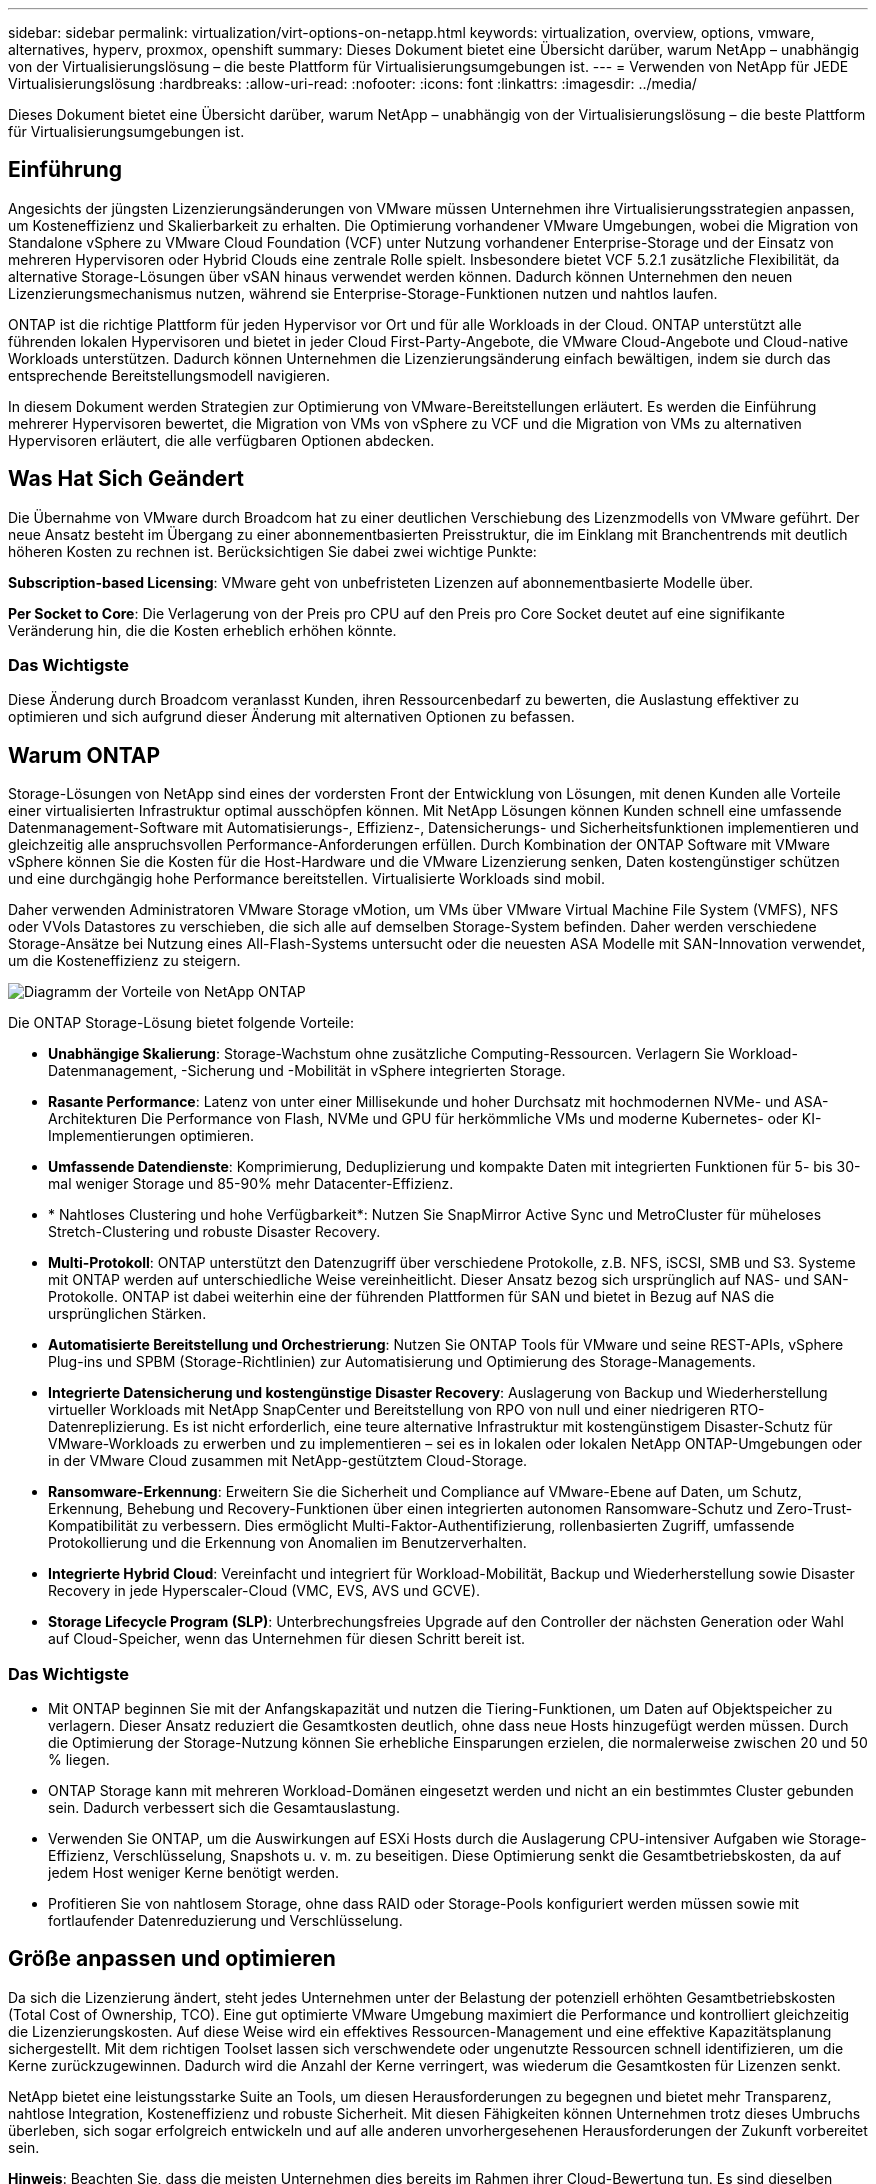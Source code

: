 ---
sidebar: sidebar 
permalink: virtualization/virt-options-on-netapp.html 
keywords: virtualization, overview, options, vmware, alternatives, hyperv, proxmox, openshift 
summary: Dieses Dokument bietet eine Übersicht darüber, warum NetApp – unabhängig von der Virtualisierungslösung – die beste Plattform für Virtualisierungsumgebungen ist. 
---
= Verwenden von NetApp für JEDE Virtualisierungslösung
:hardbreaks:
:allow-uri-read: 
:nofooter: 
:icons: font
:linkattrs: 
:imagesdir: ../media/


[role="lead"]
Dieses Dokument bietet eine Übersicht darüber, warum NetApp – unabhängig von der Virtualisierungslösung – die beste Plattform für Virtualisierungsumgebungen ist.



== Einführung

Angesichts der jüngsten Lizenzierungsänderungen von VMware müssen Unternehmen ihre Virtualisierungsstrategien anpassen, um Kosteneffizienz und Skalierbarkeit zu erhalten. Die Optimierung vorhandener VMware Umgebungen, wobei die Migration von Standalone vSphere zu VMware Cloud Foundation (VCF) unter Nutzung vorhandener Enterprise-Storage und der Einsatz von mehreren Hypervisoren oder Hybrid Clouds eine zentrale Rolle spielt. Insbesondere bietet VCF 5.2.1 zusätzliche Flexibilität, da alternative Storage-Lösungen über vSAN hinaus verwendet werden können. Dadurch können Unternehmen den neuen Lizenzierungsmechanismus nutzen, während sie Enterprise-Storage-Funktionen nutzen und nahtlos laufen.

ONTAP ist die richtige Plattform für jeden Hypervisor vor Ort und für alle Workloads in der Cloud. ONTAP unterstützt alle führenden lokalen Hypervisoren und bietet in jeder Cloud First-Party-Angebote, die VMware Cloud-Angebote und Cloud-native Workloads unterstützen. Dadurch können Unternehmen die Lizenzierungsänderung einfach bewältigen, indem sie durch das entsprechende Bereitstellungsmodell navigieren.

In diesem Dokument werden Strategien zur Optimierung von VMware-Bereitstellungen erläutert. Es werden die Einführung mehrerer Hypervisoren bewertet, die Migration von VMs von vSphere zu VCF und die Migration von VMs zu alternativen Hypervisoren erläutert, die alle verfügbaren Optionen abdecken.



== Was Hat Sich Geändert

Die Übernahme von VMware durch Broadcom hat zu einer deutlichen Verschiebung des Lizenzmodells von VMware geführt. Der neue Ansatz besteht im Übergang zu einer abonnementbasierten Preisstruktur, die im Einklang mit Branchentrends mit deutlich höheren Kosten zu rechnen ist. Berücksichtigen Sie dabei zwei wichtige Punkte:

*Subscription-based Licensing*: VMware geht von unbefristeten Lizenzen auf abonnementbasierte Modelle über.

*Per Socket to Core*: Die Verlagerung von der Preis pro CPU auf den Preis pro Core Socket deutet auf eine signifikante Veränderung hin, die die Kosten erheblich erhöhen könnte.



=== Das Wichtigste

Diese Änderung durch Broadcom veranlasst Kunden, ihren Ressourcenbedarf zu bewerten, die Auslastung effektiver zu optimieren und sich aufgrund dieser Änderung mit alternativen Optionen zu befassen.



== Warum ONTAP

Storage-Lösungen von NetApp sind eines der vordersten Front der Entwicklung von Lösungen, mit denen Kunden alle Vorteile einer virtualisierten Infrastruktur optimal ausschöpfen können. Mit NetApp Lösungen können Kunden schnell eine umfassende Datenmanagement-Software mit Automatisierungs-, Effizienz-, Datensicherungs- und Sicherheitsfunktionen implementieren und gleichzeitig alle anspruchsvollen Performance-Anforderungen erfüllen. Durch Kombination der ONTAP Software mit VMware vSphere können Sie die Kosten für die Host-Hardware und die VMware Lizenzierung senken, Daten kostengünstiger schützen und eine durchgängig hohe Performance bereitstellen. Virtualisierte Workloads sind mobil.

Daher verwenden Administratoren VMware Storage vMotion, um VMs über VMware Virtual Machine File System (VMFS), NFS oder VVols Datastores zu verschieben, die sich alle auf demselben Storage-System befinden. Daher werden verschiedene Storage-Ansätze bei Nutzung eines All-Flash-Systems untersucht oder die neuesten ASA Modelle mit SAN-Innovation verwendet, um die Kosteneffizienz zu steigern.

image:virt-options-image1.png["Diagramm der Vorteile von NetApp ONTAP"]

Die ONTAP Storage-Lösung bietet folgende Vorteile:

* *Unabhängige Skalierung*: Storage-Wachstum ohne zusätzliche Computing-Ressourcen. Verlagern Sie Workload-Datenmanagement, -Sicherung und -Mobilität in vSphere integrierten Storage.
* *Rasante Performance*: Latenz von unter einer Millisekunde und hoher Durchsatz mit hochmodernen NVMe- und ASA-Architekturen Die Performance von Flash, NVMe und GPU für herkömmliche VMs und moderne Kubernetes- oder KI-Implementierungen optimieren.
* *Umfassende Datendienste*: Komprimierung, Deduplizierung und kompakte Daten mit integrierten Funktionen für 5- bis 30-mal weniger Storage und 85-90% mehr Datacenter-Effizienz.
* * Nahtloses Clustering und hohe Verfügbarkeit*: Nutzen Sie SnapMirror Active Sync und MetroCluster für müheloses Stretch-Clustering und robuste Disaster Recovery.
* *Multi-Protokoll*: ONTAP unterstützt den Datenzugriff über verschiedene Protokolle, z.B. NFS, iSCSI, SMB und S3. Systeme mit ONTAP werden auf unterschiedliche Weise vereinheitlicht. Dieser Ansatz bezog sich ursprünglich auf NAS- und SAN-Protokolle. ONTAP ist dabei weiterhin eine der führenden Plattformen für SAN und bietet in Bezug auf NAS die ursprünglichen Stärken.
* *Automatisierte Bereitstellung und Orchestrierung*: Nutzen Sie ONTAP Tools für VMware und seine REST-APIs, vSphere Plug-ins und SPBM (Storage-Richtlinien) zur Automatisierung und Optimierung des Storage-Managements.
* *Integrierte Datensicherung und kostengünstige Disaster Recovery*: Auslagerung von Backup und Wiederherstellung virtueller Workloads mit NetApp SnapCenter und Bereitstellung von RPO von null und einer niedrigeren RTO-Datenreplizierung. Es ist nicht erforderlich, eine teure alternative Infrastruktur mit kostengünstigem Disaster-Schutz für VMware-Workloads zu erwerben und zu implementieren – sei es in lokalen oder lokalen NetApp ONTAP-Umgebungen oder in der VMware Cloud zusammen mit NetApp-gestütztem Cloud-Storage.
* *Ransomware-Erkennung*: Erweitern Sie die Sicherheit und Compliance auf VMware-Ebene auf Daten, um Schutz, Erkennung, Behebung und Recovery-Funktionen über einen integrierten autonomen Ransomware-Schutz und Zero-Trust-Kompatibilität zu verbessern. Dies ermöglicht Multi-Faktor-Authentifizierung, rollenbasierten Zugriff, umfassende Protokollierung und die Erkennung von Anomalien im Benutzerverhalten.
* *Integrierte Hybrid Cloud*: Vereinfacht und integriert für Workload-Mobilität, Backup und Wiederherstellung sowie Disaster Recovery in jede Hyperscaler-Cloud (VMC, EVS, AVS und GCVE).
* *Storage Lifecycle Program (SLP)*: Unterbrechungsfreies Upgrade auf den Controller der nächsten Generation oder Wahl auf Cloud-Speicher, wenn das Unternehmen für diesen Schritt bereit ist.




=== Das Wichtigste

* Mit ONTAP beginnen Sie mit der Anfangskapazität und nutzen die Tiering-Funktionen, um Daten auf Objektspeicher zu verlagern. Dieser Ansatz reduziert die Gesamtkosten deutlich, ohne dass neue Hosts hinzugefügt werden müssen. Durch die Optimierung der Storage-Nutzung können Sie erhebliche Einsparungen erzielen, die normalerweise zwischen 20 und 50 % liegen.
* ONTAP Storage kann mit mehreren Workload-Domänen eingesetzt werden und nicht an ein bestimmtes Cluster gebunden sein. Dadurch verbessert sich die Gesamtauslastung.
* Verwenden Sie ONTAP, um die Auswirkungen auf ESXi Hosts durch die Auslagerung CPU-intensiver Aufgaben wie Storage-Effizienz, Verschlüsselung, Snapshots u. v. m. zu beseitigen. Diese Optimierung senkt die Gesamtbetriebskosten, da auf jedem Host weniger Kerne benötigt werden.
* Profitieren Sie von nahtlosem Storage, ohne dass RAID oder Storage-Pools konfiguriert werden müssen sowie mit fortlaufender Datenreduzierung und Verschlüsselung.




== Größe anpassen und optimieren

Da sich die Lizenzierung ändert, steht jedes Unternehmen unter der Belastung der potenziell erhöhten Gesamtbetriebskosten (Total Cost of Ownership, TCO). Eine gut optimierte VMware Umgebung maximiert die Performance und kontrolliert gleichzeitig die Lizenzierungskosten. Auf diese Weise wird ein effektives Ressourcen-Management und eine effektive Kapazitätsplanung sichergestellt. Mit dem richtigen Toolset lassen sich verschwendete oder ungenutzte Ressourcen schnell identifizieren, um die Kerne zurückzugewinnen. Dadurch wird die Anzahl der Kerne verringert, was wiederum die Gesamtkosten für Lizenzen senkt.

NetApp bietet eine leistungsstarke Suite an Tools, um diesen Herausforderungen zu begegnen und bietet mehr Transparenz, nahtlose Integration, Kosteneffizienz und robuste Sicherheit. Mit diesen Fähigkeiten können Unternehmen trotz dieses Umbruchs überleben, sich sogar erfolgreich entwickeln und auf alle anderen unvorhergesehenen Herausforderungen der Zukunft vorbereitet sein.

*Hinweis*: Beachten Sie, dass die meisten Unternehmen dies bereits im Rahmen ihrer Cloud-Bewertung tun. Es sind dieselben Prozesse und Tools, die dazu beitragen, die Kostenpanik in der On-Premises-Welt zu vermeiden und die unmittelbaren emotionsfähigen Migrationskosten zu alternativen Hypervisors zu sparen.



=== Der Beitrag von NetApp

*NetApp TCO-Kalkulator* – kostenloses TCO-Einschätzungstool von NetApp

* Einfacher HTML-basierter Rechner
* Verwendet NetApp VMDC, RVTools oder manuelle Eingabemethoden
* Einfaches Projekt, wie viele Hosts für die jeweilige Implementierung benötigt werden, und Berechnung der Einsparungen, um die Implementierung mit NetApp ONTAP Storage-Systemen zu optimieren
* Zeigt die möglichen Einsparungen an



NOTE: Der TCO-Kalkulator ist nur für NetApp Teams und Partner vor Ort verfügbar. Bewerten Sie gemeinsam mit den NetApp Account Teams die vorhandene Umgebung.

*VMDC* - kostenloses VMware-Bewertungstool von NetApp

* Einfache, zeitpunktgenaue Erfassung von Konfigurations- und Performance-Daten
* Einfache Windows-basierte Implementierung mit Webschnittstelle
* Visualisiert VM-Topologiebeziehungen und exportiert Excel-Berichte
* Richtet sich insbesondere an die Optimierung der Kernlizenzierung von VMware


*Einblicke in die Dateninfrastruktur* (ehemals Cloud Insights)

Jetzt ist es an der Zeit, tief in die Analyse der Workload-I/O-Profile über Virtual Machines unter Verwendung von Echtzeitkennzahlen einzutauchen.

* SaaS-basiertes, kontinuierliches Monitoring über Hybrid-/Multi-Cloud-Umgebungen hinweg
* Unterstützung heterogener Umgebungen, einschließlich Pure-, Dell- und HPE-Storage-Systeme
* Erweiterte Analysefunktionen mit ML erkennen verwaiste VMs und ungenutzte Storage-Kapazität. Bereitstellung für detaillierte Analysen und Empfehlungen zur Rückgewinnung von VMs
* Er bietet Workload-Analysefunktionen für die Größenanpassung von VMs vor der Migration und stellt sicher, dass kritische Applikationen vor und nach der Migration SLAs erfüllen
* Verfügbar mit einer KOSTENLOSEN 60-Tage-Testphase



NOTE: NetApp bietet eine Evaluierung mit dem Titel „Bewertung der Virtualisierungsmodernisierung“ an, die Bestandteil des NetApp® Architektur- und Designservice ist. Jede VM ist auf zwei Achsen abgebildet: CPU-Auslastung und Speicherauslastung. Während des Workshops werden dem Kunden alle Details sowohl für die On-Premises-Optimierung als auch für Cloud-Migrationsstrategien zur Förderung der effektiven Ressourcennutzung und der Kostensenkung mitgeteilt. Durch die Implementierung dieser Strategien können Unternehmen eine hochperformante VMware-Umgebung beibehalten und gleichzeitig die Kosten effektiv im Griff behalten.



=== Das Wichtigste

VMDC dient als schneller erster Bewertungsschritt vor der Implementierung von DII für das kontinuierliche Monitoring und erweiterte ML-gestützte Analysen in heterogenen Umgebungen.



== VCF Import Tool: Führen Sie VCF mit NFS oder FC als Principal Storage aus

Mit der Veröffentlichung von VMware Cloud Foundation (VCF) 5.2 ist es möglich, bestehende vSphere Infrastrukturen in VCF Management-Domänen zu konvertieren und zusätzliche Cluster als VCF VI-Workload-Domänen zu importieren. VMware Cloud Foundation (VCF) kann jetzt vollständig auf NetApp-Storage-Plattformen ausgeführt werden, ohne vSAN verwenden zu müssen (ja, all dies ohne vSAN). Bei der Konvertierung eines Clusters mit einem vorhandenen NFS- oder FC-Datastore, der auf ONTAP ausgeführt wird, wird die vorhandene Infrastruktur in eine moderne Private Cloud integriert, sodass vSAN nicht erforderlich ist.

Dieser Prozess profitiert von der Flexibilität von NFS- und FC-Storage und ermöglicht einen nahtlosen Datenzugriff und -Management. Nachdem eine VCF-Management-Domäne im Zuge der Konvertierung eingerichtet wurde, können Administratoren zusätzliche vSphere-Cluster effizient importieren, einschließlich derjenigen, die NFS- oder FC-Datastores verwenden, in das VCF-Ecosystem. Diese Integration verbessert nicht nur die Ressourcenauslastung, sondern vereinfacht auch das Management einer privaten Cloud-Infrastruktur. So wird ein reibungsloser Übergang mit minimalen Unterbrechungen bestehender Workloads gewährleistet.


NOTE: Unterstützt bei der Verwendung als Principal Storage nur NFS Version 3 und FC-Protokoll. Zusätzlicher Storage kann entweder mit von vSphere unterstützten NFS-Protokollversionen 3 oder 4.1 verwendet werden



=== Das Wichtigste

Durch das Importieren oder Konvertieren vorhandener ESXi Cluster kann vorhandener ONTAP Storage als Datastore genutzt werden. Die Implementierung von vSAN oder zusätzlichen Hardware-Ressourcen ist nicht erforderlich. Dadurch wird VCF ressourceneffizient, kostenoptimiert und vereinfacht.



== Migration von vorhandenem vSphere zu VCF mithilfe von ONTAP Storage

Wenn es sich bei VMware Cloud Foundation um eine komplett neue vSphere Infrastruktur und Single Sign-on-Domäne handelt, können vorhandene Workloads, die auf älteren vSphere Versionen ausgeführt werden, nicht über Cloud Foundation gemanagt werden.

Im ersten Schritt werden die aktuellen Applikations-VMs, die auf bestehenden vSphere Umgebungen ausgeführt werden, in Cloud Foundation migriert. Der Migrationspfad hängt von der Migrationsart ab – live, warm und kalt – sowie von der Version jeder vorhandenen vSphere-Umgebung. Im Folgenden werden die Optionen in der Reihenfolge der Priorität je nach Quell-Storage aufgeführt.

* HCX ist das funktionsreichste Tool, das derzeit für die Workload-Mobilität von Cloud Foundation verfügbar ist.
* Nutzen Sie NetApp BlueXP  DRaaS
* VSphere Replizierung mit SRM kann ein benutzerfreundliches vSphere Migrationstool verwendet werden.
* Verwenden Sie Software von Drittanbietern mit VAIO und VADP




== Migration von VMs von NetApp Storage anderer Hersteller zu ONTAP Storage

Am einfachsten ist es in den meisten Fällen, Storage vMotion zu verwenden. Der Cluster sollte sowohl auf den neuen ONTAP SAN- oder NAS-Datastore als auch auf den Storage zugreifen können, von dem Sie die VMs migrieren (SAN, NAS usw.). Der Prozess ist einfach:

* Wählen Sie eine oder mehrere VMs im vSphere Web Client aus,
* Klicken Sie mit der rechten Maustaste auf die Auswahl, und
* Klicken Sie Auf Migrieren.
* Wählen Sie die reine Storage-Option,
* Wählen Sie den neuen ONTAP-Datastore als Ziel aus, und
* Fahren Sie mit den letzten Schritten des Migrationsassistenten fort.


VSphere kopiert die Dateien – VMX, NVRAM, VMDK(en) usw. – vom alten Storage in den Datenspeicher mit ONTAP-Unterstützung. Beachten Sie, dass in vSphere möglicherweise große Datenmengen kopiert werden. Diese Methode erfordert keine Ausfallzeiten. Die VMs werden während der Migration weiter ausgeführt.

Des weiteren sind hostbasierte Migration und Replizierung von Drittanbietern zur Durchführung der Migration möglich.



== Disaster Recovery mithilfe von Storage Snapshots (weitere Optimierung mit Storage-Replizierung)

NetApp bietet eine branchenführende SaaS-basierte DRaaS-Lösung (Disaster Recovery), die Kosten erheblich senkt und die Komplexität verringert. Auf diese Weise entfällt die Anschaffung und Implementierung einer teuren alternativen Infrastruktur.

Disaster Recovery durch Replizierung auf Blockebene vom Produktionsstandort zum Disaster-Recovery-Standort ist eine ausfallsichere und kostengünstige Methode, um Workloads vor Standortausfällen und Datenbeschädigungen, z. B. durch Ransomware-Angriffe, zu schützen. Mithilfe der NetApp SnapMirror Replizierung können VMware Workloads, die auf lokalen ONTAP Systemen mit NFS- oder VMFS-Datenspeichern ausgeführt werden, auf ein anderes ONTAP Storage-System repliziert werden, das sich in einem festgelegten Recovery-Datacenter befindet, in dem VMware ebenfalls implementiert wird.

Verwenden Sie den BlueXP  Disaster Recovery Service, der in die NetApp BlueXP  Konsole integriert ist, mit dem Kunden ihre lokalen VMware vCenter zusammen mit ONTAP Storage erkennen, Ressourcengruppen erstellen, einen Disaster Recovery-Plan erstellen, ihn Ressourcengruppen zuordnen und Failover und Failback testen oder ausführen können. SnapMirror bietet Block-Replizierung auf Storage-Ebene, sodass die beiden Standorte mit inkrementellen Änderungen aktualisiert werden können, was zu einem RPO von bis zu 5 Minuten führt.

Außerdem ist es möglich, DR-Verfahren als regelmäßiges Drill-Verfahren zu simulieren, ohne Auswirkungen auf die Produktion und replizierte Datenspeicher zu haben oder zusätzliche Storage-Kosten entstehen. Bei BlueXP  Disaster Recovery wird mithilfe der FlexClone Technologie von ONTAP eine platzsparende Kopie des VMFS Datastore vom letzten replizierten Snapshot am DR-Standort erstellt. Nach Abschluss des DR-Tests können Kunden die Testumgebung wieder löschen, ohne die tatsächlich replizierten Produktionsressourcen zu beeinträchtigen.

Wenn (geplant oder ungeplant) das eigentliche Failover mit nur wenigen Klicks ausgeführt werden muss, orchestriert der BlueXP  Disaster Recovery Service alle Schritte, die zum automatischen Einrichten der geschützten Virtual Machines am designierten Disaster Recovery-Standort erforderlich sind. Der Service umkehrt auch die SnapMirror-Beziehung zum primären Standort und repliziert bei Bedarf alle Änderungen für einen Failback-Vorgang von sekundär zu primär. All dies kann mit einem Bruchteil der Kosten im Vergleich zu anderen bekannten Alternativen erreicht werden.


NOTE: Weitere prominente alternative Optionen sind Backup-Produkte von Drittanbietern, die Replizierungsfunktionen und SRM mit SRA unterstützen.



== Ransomware

Um die Ausbreitung zu verhindern und teure Ausfallzeiten zu vermeiden, ist es wichtig, Ransomware so früh wie möglich zu erkennen. Eine effektive Strategie zur Erkennung von Ransomware muss mehrere Schutzebenen auf ESXi Host- und Gast-VM-Ebene umfassen. Während mehrere Sicherheitsmaßnahmen implementiert werden, um einen umfassenden Schutz vor Ransomware-Angriffen zu bieten, bietet ONTAP dem gesamten Verteidigungsansatz zusätzliche Schutzschichten. Um nur einige Funktionen zu nennen: Snapshots, Autonomer Ransomware-Schutz, manipulationssichere Snapshots usw.

Sehen wir uns an, wie die oben genannten Funktionen mit VMware zusammenarbeiten, um Daten vor Ransomware zu schützen und wiederherzustellen. Um vSphere und Gast-VMs vor Angriffen zu schützen, müssen verschiedene Maßnahmen ergriffen werden, darunter Segmentierung, Einsatz von EDR/XDR/SIEM für Endpunkte und Installation von Sicherheitsupdates sowie Einhaltung der entsprechenden Härtungsrichtlinien. Jede virtuelle Maschine, die sich auf einem Datastore befindet, hostet auch ein Standardbetriebssystem. Stellen Sie sicher, dass die Produktsuiten für Anti-Malware-Produkte von Unternehmensservern installiert und regelmäßig aktualisiert werden, was ein wesentlicher Bestandteil einer mehrschichtigen Ransomware-Schutzstrategie ist. Aktivieren Sie darüber hinaus Autonomous Ransomware Protection (ARP) auf dem NFS-Volume, das den Datastore versorgt. ARP nutzt integriertes ML zur automatischen Erkennung von Ransomware mit Blick auf die Volume-Workload-Aktivität und Datenentropie. ARP kann über die integrierte Management-Schnittstelle von ONTAP oder System Manager konfiguriert werden und ist für einzelne Volumes aktiviert.

Es besteht auch eine native integrierte ONTAP-Lösung zum Schutz vor dem unbefugten Löschen von Backup-Snapshot-Kopien. Sie wird als Multi-Admin-Verifizierung oder MAV bezeichnet, die in ONTAP 9.11.1 und höher verfügbar ist. Der ideale Ansatz ist die Verwendung von Abfragen für MAV-spezifische Operationen.


NOTE: Mit dem neuen NetApp ARP/AI ist kein Lernmodus erforderlich. Stattdessen ist ein direkter Weg in den aktiv-Modus mit seiner KI-gestützten Ransomware-Erkennungsfunktion möglich.


NOTE: Mit ONTAP One sind alle diese Funktionen komplett kostenlos. Greifen Sie auf die robuste Suite von NetApp für Datensicherung, Sicherheit und alle Funktionen von ONTAP zu, ohne sich über Lizenzierungshindernisse Gedanken machen zu müssen.



== Alternativen zu VMware zu berücksichtigen

Jedes Unternehmen bewertet einen Multi-Hypervisor-Ansatz, der eine Hypervisor-Strategie mit zwei oder drei Anbietern unterstützt. Dadurch wird die betriebliche Flexibilität erhöht, die Anbieterabhängigkeit verringert und die Workload-Platzierung optimiert. Unternehmen optimieren dann das Multi-Hypervisor-Management durch die Nutzung von Interoperabilität, kostengünstiger Lizenzierung und Automatisierung. ONTAP ist die ideale Plattform für jede Hypervisor-Plattform. Eine weitere wichtige Anforderung bei diesem Ansatz ist die dynamische Mobilität von Virtual Machines basierend auf SLAs und der Strategie zur Workload-Platzierung.



=== Wichtige Überlegungen zur Einführung von Multi-Hypervisor

* *Strategische Kostenoptimierung*: Die geringere Abhängigkeit von einem einzigen Anbieter optimiert Betriebs- und Lizenzierungskosten.
* *Workload-Verteilung*: Der richtige Hypervisor für die richtige Arbeitslast sorgt für maximale Effizienz.
* *Flexibilität*: Unterstützt die Optimierung von VMs basierend auf Anforderungen von Geschäftsanwendungen sowie die Modernisierung und Konsolidierung von Rechenzentren.


Sehen wir uns in diesem Abschnitt eine kurze Zusammenfassung der verschiedenen Hypervisoren an, die von Unternehmen nach ihrer Priorität geordnet sind.


NOTE: Dies sind die üblichen alternativen Optionen, die von Unternehmen in Betracht gezogen werden. Die Prioritätsreihenfolge unterscheidet sich jedoch für jeden Kunden aufgrund seiner Bewertung, seines Know-how und seiner Workload-Anforderungen.

image:virt-options-image2.png["Diagramm der alternativen Virtualisierungsoptionen"]



=== Hyper-V (Windows Server)

*Vorteile*

* Eine bekannte integrierte Funktion in Windows Server-Versionen.
* Ermöglicht Virtualisierungsfunktionen für virtuelle Maschinen innerhalb von Windows Server.
* Bei Integration mit den Funktionen der System Center Suite (einschließlich SCVMM und SCOM) bietet Hyper-V zahlreiche Funktionen, die anderen Virtualisierungslösungen Konkurrenz Konkurrenz machen.


*Integrationen*

* NetApp SMI-S Provider integriert dynamisches Storage Management für SAN und NAS mit System Center Virtual Machine Manager (SCVMM).
* Viele Backup-Partner von Drittanbietern unterstützen auch die Integration von ONTAP Snapshot- und SnapMirror-Unterstützung für vollständig optimierte, Array-native Backup- und Recovery-Funktionen.
* ONTAP ist weiterhin das einzige Dateninfrastruktursystem, das nativen Copy-Offload zwischen SAN und NAS für Flexibilität und Storage-Verbrauch ermöglicht. Zudem bietet ONTAP native Speicherplatzrückgewinnung sowohl bei NAS- (SMB3 TRIM over SMB/CIFS)- als auch bei SAN- (iSCSI und FCP mit SCSI UNMAP) Protokollen.
* SnapManager für Hyper-V für granulares Backup und Recovery (PVR-Unterstützung erforderlich).


*Gründe zu migrieren*

Hyper-V unter Windows Server kann sinnvoll sein, wenn:

* Kürzlich wurde neue Hardware erworben oder erhebliche Investitionen in On-Premises-Infrastruktur getätigt, deren Abschreibung derzeit nicht erhalten ist.
* Verwendung eines SAN oder NAS für Storage (Azure Stack HCI ist keine Option)
* Storage- und Compute-Ressourcen müssen unabhängig voneinander wachsen
* Derzeit nicht in der Lage zu modernisieren, sei es aufgrund von Hardwareinvestitionen, politischen Landschaften, behördlicher Compliance, Applikationsentwicklung oder anderen aktuellen Blockern




=== OpenShift-Virtualisierung (Implementierung von RedHat KubeVirt)

*Vorteile*

* Mit dem KVM-Hypervisor, der in Containern ausgeführt wird und als Pods gemanagt wird
* Geplant, implementiert und gemanagt von Kubernetes
* Erstellen, ändern und zerstören Sie virtuelle Maschinen und deren Ressourcen mithilfe der OpenShift-Webschnittstelle
* Integration in Container-Orchestrator-Ressourcen und -Services für ein Paradigma für persistenten Storage.


*Integrationen*

* Mit Trident CSI kann Storage dynamisch über NFS, FC, iSCSI und NVMe/TCP gemanagt werden – auf VM-Ebene und auf Storage-Klassen genauer.
* Trident CSI für Bereitstellung, Snapshot-Erstellung, Volume-Erweiterung und Klonerstellung
* Trident Protect unterstützt absturzkonsistente Backups und Restores von OpenShift Virtualisierungs-VMs und speichert diese in S3-kompatiblen Objekt-Storage-Buckets.
* Trident Protect bietet außerdem Disaster Recovery mit Storage-Replizierung und automatisiertem Failover und Failback für OpenShift Virtualisierungs-VMs.


*Gründe zu migrieren*

OpenShift-Virtualisierung kann sinnvoll sein, wenn:

* Konsolidierung von Virtual Machines und Containern auf einer einzigen Plattform
* Reduzieren Sie den Lizenz-Overhead, da die OpenShift-Virtualisierung Teil von OpenShift ist, das möglicherweise bereits für Container-Workloads lizenziert wurde.
* Verschieben Sie ältere VMs in native Cloud-Ecosysteme ohne vollständige Refactoring vom ersten Tag an.




=== Proxmox Virtual Environment (Proxmox VE)

*Vorteile*

* Umfassende Open-Source-Virtualisierungsplattform für QEMU KVM und LXC
* Basierend auf der Linux-Distribution Debian
* Kann sowohl als eigenständige Maschine als auch in einem Cluster aus mehreren Maschinen betrieben werden
* Unkomplizierte, effiziente Implementierung von Virtual Machines und Containern
* Bietet eine benutzerfreundliche, webbasierte Managementoberfläche und Funktionen wie Live-Migration und Backup-Optionen.


*Integrationen*

* Verwenden Sie iSCSI, NFS v3, v4.1 und v4.2.
* Alle großartigen Funktionen von ONTAP wie schnelles Klonen, Snapshots und Replizierung.
* Mit der nconnect-Option lässt sich die Anzahl der TCP-Verbindungen pro Server auf bis zu 16 Verbindungen für hohe NFS-Workloads erhöhen.


*Gründe zu migrieren*

Proxmox kann sinnvoll sein, wenn:

* Open Source, keine Lizenzkosten.
* Die benutzerfreundliche Webschnittstelle vereinfacht das Management.
* Flexible Unterstützung von Virtual Machines und Containern
* Eine einzige Schnittstelle für das Management von VMs, Containern, Storage und Netzwerken
* Voller Zugriff auf Funktionen ohne Einschränkungen
* Professioneller Service und Support über Credativ




=== VMware Cloud Angebote (Azure VMware Lösung, Google Cloud VMware Engine, VMware Cloud on AWS, Elastic VMware Service)

*Vorteile*

* VMware in Cloud bietet eine „Private Cloud“, die im jeweiligen Hyperscaler-Datacenter gehostet wird und eine dedizierte Bare-Metal-Infrastruktur zum Hosten der VMware-Infrastruktur nutzt.
* Ermöglicht bis zu 16 Hosts pro Cluster mit VMware-Funktionen wie vCenter, vSphere, vSAN und NSX
* Schnelle Implementierung und Skalierung
* Flexible Kaufoptionen: Stündliche On-Demand-Instanzen, reservierte Instanzen für 1 und 3 Jahre, mit einer 5-Jahres-Option in bestimmten Hyperscalern verfügbar.
* Bietet vertraute Tools und Prozesse für die Migration von lokaler VMware-Umgebung auf VMware in der Cloud.


*Integrationen*

* Mit NetApp betriebener Storage (Azure NetApp Files, FSX for ONTAP, Google Cloud NetApp Volumes) in jeder Cloud ergänzt vSAN Storage anstatt Compute-Nodes zu skalieren.
* Konsistenter Performance und gemessene File-Storage-Service
* Intelligente Datenservices
* Effiziente Snapshots und Klone zur schnellen Erstellung von Kopien und Checkpoint-Änderungen bei der Skalierung
* Effiziente, inkrementelle Block-Transfer-basierte Replizierung für regionale DR und Backup
* Storage-intensive Applikationen sind mit Cloud-Storage, der auf NetApp basiert, kostengünstiger als Datastores


*Gründe zu migrieren*

* Storage-intensive Implementierungen sparen Geld, da die Storage-Kapazität verlagert wird, anstatt mehr Computing-Nodes hinzuzufügen
* Erfordert weniger Up-Skilling als potenziell für einen Wechsel zu Hyper-V, Azure Stack oder potenziell nativen VM-Formaten erforderlich ist
* Preissperren, die nicht durch Änderungen anderer Lizenzierungskosten für bis zu 3 oder 5 Jahre (je nach Cloud-Provider) beeinträchtigt werden.
* Byol-Abdeckung (Bring-Your-Own-Licensing
* Lift and Shift aus einer On-Premises-Umgebung kann in wichtigen Bereichen Kosten senken.
* Disaster-Recovery-Funktionen entwickeln oder in die Cloud verschieben, Kosten senken und Betriebslast verringern


Für Kunden, die VMware Cloud bei jedem Hyperscaler als Disaster-Recovery-Ziel verwenden möchten, können Datastores mit ONTAP Storage-Unterstützung (Azure NetApp Files, Amazon FSX for NetApp ONTAP, Google Cloud NetApp Volumes) verwendet werden, um Daten aus On-Premises-Systemen zu replizieren, wobei eine validierte Drittanbieterlösung verwendet werden kann, die eine VM-Replizierungsfunktion bietet. Durch das Hinzufügen von Datastores, die über ONTAP Storage bereitgestellt werden, wird eine kostenoptimierte Disaster Recovery auf dem Ziel mit einer geringeren Anzahl an ESXi Hosts ermöglicht. Auf diese Weise können sekundäre Standorte in der On-Premises-Umgebung außer Betrieb gesetzt werden und dadurch erhebliche Kosteneinsparungen erzielt werden.

* Ausführliche Anleitungen anzeigen für link:https://docs.netapp.com/us-en/netapp-solutions/ehc/veeam-fsxn-dr-to-vmc.html["Disaster Recovery für FSX ONTAP-Datastore"].
* Ausführliche Anleitungen anzeigen für link:https://docs.netapp.com/us-en/netapp-solutions/ehc/azure-native-dr-jetstream.html["Disaster Recovery für Azure NetApp Files Datastore"].
* Ausführliche Anleitungen anzeigen für link:https://docs.netapp.com/us-en/netapp-solutions/ehc/gcp-app-dr-sc-cvs-veeam.html["Disaster Recovery für Google Cloud NetApp Volumes Datastore"].




=== Native Cloud-Virtual Machines


NOTE: NetApp ist der einzige Anbieter mit 1P-Storage-Services (First-Party), die in der Cloud in VMware integriert sind und bei allen 3 größeren Hyperscalern eingesetzt werden.

*Vorteile*

* Optimieren Sie Computing-Ressourcen mit flexiblen virtuellen Maschinen, um spezifische Geschäftsanforderungen zu erfüllen und unnötige Ausgaben zu vermeiden.
* Reibungsloser Übergang in die Zukunft mit der Flexibilität der Cloud für Performance-Monitoring, Konfigurationsmanagement und fortlaufende Applikationsentwicklung


*Gründe für die Migration auf Cloud native virtuelle Maschinen mit NetApp-Speicher*

* Nutzen Sie Enterprise-Storage-Funktionen wie Thin Provisioning, Storage-Effizienz, Klone ohne zusätzlichen Platzbedarf, integrierte Backups, Replizierung auf Blockebene und Tiering, um die Migration zu optimieren und eine zukunftssichere Implementierung vom ersten Tag an zu erhalten
* Optimieren Sie die aktuelle Storage-Implementierung, die derzeit in nativen Cloud-Instanzen innerhalb der Cloud verwendet wird, durch die Integration von ONTAP und Nutzung der dadurch bereitgestellten Funktionen zur Kostenoptimierung
* Möglichkeit, Kosten zu sparen
+
** Einsatz von ONTAP Datenmanagement-Techniken
** Über Reservierungen über zahlreiche Ressourcen
** Über Burstable und Spot Virtual Machines


* Nutzen Sie moderne Technologien wie KI/ML
* Im Vergleich zu Block-Storage-Lösungen senken Sie die Gesamtbetriebskosten (TCO) für Instanzen, indem Sie die Cloud-Instanzen entsprechend dimensionieren, um die erforderlichen IOPS und Durchsatzparameter zu erfüllen.




=== Azure Local oder AWS Outpost

*Vorteile*

* Läuft auf einer validierten Lösung
* Vorkonfigurierte Cloud-Lösung, die lokal als Core für die Hybrid oder Multi Cloud implementiert werden kann
* Benutzer haben Zugriff auf die Infrastruktur, Services, APIs und Tools von AWS oder Azure, die auf jede Umgebung zugeschnitten sind: Vor Ort, in der Cloud oder in der Hybrid Cloud.



NOTE: HCI-kompatible Hardware muss vorhanden sein oder geleast/gekauft werden.


NOTE: Azure Local unterstützt keinen externen Storage, AWS Outpost unterstützt jedoch ONTAP.

*Gründe für eine Migration nach Azure Local oder AWS Outpost*

* Wenn HCI-kompatible Hardware bereits im Besitz ist
* Steuerung von Workload-Ausführung und Storage
* Einhaltung lokaler Daten-Residency
* Verarbeiten Sie Daten in lokalen Regionen mithilfe der entsprechenden Services, Tools und APIs


*Negativ*

* Nicht alle Optionen unterstützen SAN-, NAS- oder Standalone Storage-Konfiguration
* Keine unabhängige Skalierung von Storage und Computing




=== Zusammenfassung Der Alternativen

Kurz gesagt: VMware ist nach wie vor der Standard-Hypervisor für Unternehmen. Jedes Unternehmen bewertet jedoch alternative Optionen, und ONTAP spielt bei jeder ausgewählten Option eine Rolle.

[cols="70%, 30%"]
|===
| *Anwendungsfall* | *Empfohlener Hypervisor* 


| Virtualisierung auf Enterprise-Niveau | VMware vSphere 


| Windows-lastige Umgebungen | Microsoft Hyper-V 


| Linux-lastige Umgebungen und Cloud-native Workloads | KVM 


| SMBs, Heimlabors, hybride Umgebungen | Proxmox VE 


| Kubernetes-basierte VM-Workloads | OpenShift Virtualisierung 
|===
Weitere Hypervisor-Optionen, die auch in Kundenumgebungen im Spiel sind, sind die folgenden:

*KVM* wird in der Regel auf ONTAP pro der übergeordneten Linux-Distribution unterstützt, beziehen Sie sich einfach auf den IMT für die Referenz Linux.

*SUSE Harvester* ist eine moderne Hyper-Converged-Infrastrukturlösung (HCI), die für Bare-Metal-Server unter Verwendung von Open-Source-Technologien der Enterprise-Klasse wie Linux, KVM, Kubernetes, KubeVirt und Longhorn entwickelt wurde. Harvester wurde für Benutzer entwickelt, die eine flexible und kostengünstige Lösung für die Ausführung von Cloud-nativen und VM-Workloads (Virtual Machine) in Ihrem Rechenzentrum und am Edge suchen. Das Tool bietet eine zentrale Konsole für Virtualisierung und Cloud-natives Workload-Management. Mithilfe des NetApp Trident CSI-Treibers in einen Harvester-Cluster können NetApp Storage-Systeme Storage Volumes speichern, die von virtuellen Maschinen in Harvester verwendet werden können.

*Red hat OpenStack Platform und OpenStack* ist im Allgemeinen auch eine unglaubliche Private-Cloud-Lösung und die Tatsache, dass der NetApp Unified Driver in den Upstream-OpenStack-Code integriert ist, bedeutet, dass die NetApp-Datenmanagement-Integration direkt integriert ist. Das bedeutet, es gibt nichts zu installieren! Storage-Managementfunktionen unterstützen NVMe, iSCSI oder FC für Blockprotokolle und NFS für NAS. Thin Provisioning, dynamisches Storage-Management, Copy Offload und Snapshots werden nativ unterstützt.



=== Das Wichtigste

ONTAP ist die richtige Plattform für jeden Hypervisor vor Ort und für alle Workloads in der Cloud. ONTAP unterstützt führende Hypervisoren im On-Premises-Betrieb und hat sich in jeder Cloud weit über das First-Party-Angebot entschieden. Dadurch können Sie die Lizenzierungsänderungen einfach bewältigen, indem Sie durch das entsprechende Bereitstellungsmodell navigieren.



== Extrem Schnelle Migrationen



=== Shift Toolkit

Wie oben beschrieben, haben sich Lösungen wie VMware, Microsoft Hyper-V, Proxmox und OpenShift Virtual Environment zu robusten und zuverlässigen Lösungen für Virtualisierungsanforderungen entwickelt. Da die geschäftlichen Anforderungen dynamisch sind, muss auch die Auswahl einer Virtualisierungsplattform anpassbar sein, und die sofortige Mobilität von Virtual Machines wird immer wichtiger.

Die Migration von einem Hypervisor zu einem anderen erfordert einen komplexen Entscheidungsprozess für Unternehmen. Zu wichtigen Überlegungen gehören Applikationsabhängigkeiten, der Migrationszeitplan, die Bedeutung von Workloads und die Auswirkungen von Applikations-Downtime auf das Unternehmen. Mit ONTAP Storage und dem Shift Toolkit fällt dies jedoch ganz leicht.

Das NetApp Shift Toolkit ist eine benutzerfreundliche grafische Benutzeroberfläche (GUI), mit der Virtual Machines (VMs) zwischen verschiedenen Hypervisoren migriert und virtuelle Festplattenformate konvertiert werden können. Es verwendet NetApp FlexClone® Technologie, um schnell VM-Festplatten zu konvertieren. Außerdem verwaltet das Toolkit die Erstellung und Konfiguration von Ziel-VMs.

Ausführliche Informationen finden Sie unter link:https://docs.netapp.com/us-en/netapp-solutions/vm-migrate/migrate-overview.html["Migration virtueller Maschinen (VMs) zwischen Virtualisierungsumgebungen (Shift Toolkit)"].

image:virt-options-image3.png["Abbildung der Fähigkeiten des Shift Toolkits"]

Hinweis: Die Voraussetzung für das Shift Toolkit ist, dass VMs auf NFS Volumes auf ONTAP Storage ausgeführt werden. Das heißt, wenn die VMs auf blockbasiertem ONTAP Storage (insbesondere ASA) oder auf Storage von Drittanbietern gehostet werden, sollten VMs mithilfe von Storage vmotion zu den festgelegten ONTAP-basierten NFS-Datenspeichern verschoben werden.

Das Shift Toolkit kann heruntergeladen werden link:https://mysupport.netapp.com/site/tools/tool-eula/netapp-shift-toolkit["Hier"]und ist nur für Windows-Systeme verfügbar.



=== Cirrus Data MigrateOps

Eine Alternative zum Shift Toolkit ist eine partnerbasierte Lösung, die auf der Replikation auf Blockebene basiert. Cirrus Data migriert Workloads nahtlos von herkömmlichen Hypervisoren auf moderne Plattformen. Dies ermöglicht flexiblere Hybrid-Workloads, beschleunigte Modernisierungsmaßnahmen und eine verbesserte Ressourcenauslastung. Cirrus Migrate Cloud ermöglicht es Unternehmen zusammen mit MigrateOps™, den Wechsel von einem Hypervisor zum anderen mit einer sicheren, benutzerfreundlichen und zuverlässigen Lösung zu automatisieren.



=== Das Wichtigste

Für die Migration einer VM von VMware auf einen anderen Hypervisor gibt es verschiedene Alternativen. Um nur einige zu nennen – Veeam, CommVault, StarWind, SCVMM usw. Ziel ist es, die besten validierten Optionen zu präsentieren. Allerdings bietet das Shift Toolkit die schnellste Migrationsoption. Je nach Szenario können alternative Migrationsoptionen übernommen werden.



== Beispiel für ein Bereitstellungsmodell:

Der Kunde verfügt über 10000 VMs mit einer Kombination aus Windows und linux Workloads. Um die Lizenzkosten zu optimieren und die Zukunft der Virtualisierungsinfrastruktur zu vereinfachen, war die Strategie für die Platzierung mehrerer Hypervisoren und vms wichtig. Das Unternehmen entschied sich für die VM-Strategie aufgrund der Wichtigkeit des Workloads, der Performance-Anforderungen, der Hypervisor-Funktionen und der Lizenzkosten.

Die Tier-0-VMs wurden auf VMware (1000 VMs) gespeichert, gefolgt von Tier 1/Tier 2 auf Hyper-V (5000 VMs). Die restlichen 4000 VMs wurden zur OpenShift-Virtualisierung verschoben (hauptsächlich Linux-basierte VMs). Bei der Platzierung von Hybrid-VM konnte das Unternehmen die Kosten unter Beibehaltung von Kontrolle, Prozessen, Tools und Funktionalität kontrollieren.

Das obige Beispiel zeigt, es gibt jedoch verschiedene Permutationen und Kombinationen, die auf jeder Applikationsebene zur Optimierung der Umgebung angewendet werden können.



== Schlussfolgerung

Infolge der Übernahme von Broadcom bewegen sich VMware Kunden in einer komplexen Landschaft aus Integration, Performance-Optimierung und Kostenmanagement. NetApp bietet eine leistungsstarke Suite aus Tools und Funktionen, um diese Herausforderungen zu bewältigen und bietet so mehr Transparenz, nahtlose Integration, Kosteneffizienz und robuste Sicherheit. Nutzen Sie diese Funktionen, um mit VMware zu bleiben und die Infrastruktur selbst bei den Broadcom-Unterbrechungen zu optimieren. Zudem sind Sie auf alle anderen unvorhergesehenen Herausforderungen vorbereitet, die die Zukunft mit sich bringt.

Wenn der Wechsel zu einer alternativen Hypervisor-Plattform gewünscht wird, gibt es mehrere robuste Alternativen zu VMware, die Unternehmen bei der Virtualisierung in Betracht ziehen können. Hyper-V, Proxmox und KVM bieten jeweils einzigartige Vorteile. Bewerten Sie Faktoren wie das Budget, die vorhandene Infrastruktur, Performance-Anforderungen und den Supportbedarf, um die am besten geeignete Lösung zu ermitteln. Ganz gleich, für welche Hypervisor-Plattform Sie sich entschieden haben – ONTAP ist der ideale Storage.
